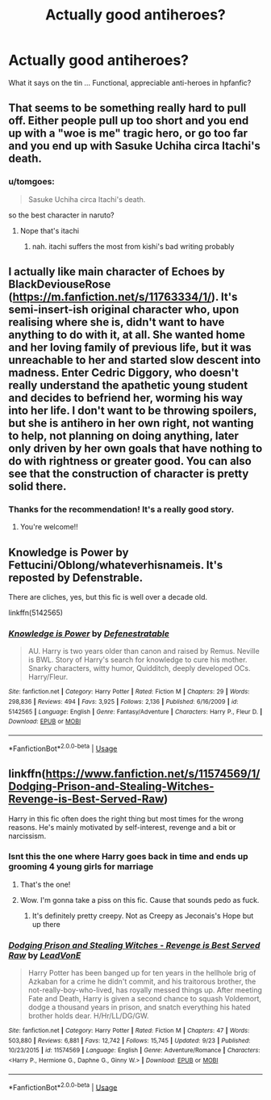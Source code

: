 #+TITLE: Actually good antiheroes?

* Actually good antiheroes?
:PROPERTIES:
:Author: Kaladin_MemeBlessed
:Score: 24
:DateUnix: 1543992064.0
:DateShort: 2018-Dec-05
:END:
What it says on the tin ... Functional, appreciable anti-heroes in hpfanfic?


** That seems to be something really hard to pull off. Either people pull up too short and you end up with a "woe is me" tragic hero, or go too far and you end up with Sasuke Uchiha circa Itachi's death.
:PROPERTIES:
:Author: Raesong
:Score: 10
:DateUnix: 1543995838.0
:DateShort: 2018-Dec-05
:END:

*** u/tomgoes:
#+begin_quote
  Sasuke Uchiha circa Itachi's death.
#+end_quote

so the best character in naruto?
:PROPERTIES:
:Author: tomgoes
:Score: 2
:DateUnix: 1544043768.0
:DateShort: 2018-Dec-06
:END:

**** Nope that's itachi
:PROPERTIES:
:Author: mrc4nn0n
:Score: 3
:DateUnix: 1544046236.0
:DateShort: 2018-Dec-06
:END:

***** nah. itachi suffers the most from kishi's bad writing probably
:PROPERTIES:
:Author: tomgoes
:Score: 2
:DateUnix: 1544046584.0
:DateShort: 2018-Dec-06
:END:


** I actually like main character of Echoes by BlackDeviouseRose ([[https://m.fanfiction.net/s/11763334/1/]]). It's semi-insert-ish original character who, upon realising where she is, didn't want to have anything to do with it, at all. She wanted home and her loving family of previous life, but it was unreachable to her and started slow descent into madness. Enter Cedric Diggory, who doesn't really understand the apathetic young student and decides to befriend her, worming his way into her life. I don't want to be throwing spoilers, but she is antihero in her own right, not wanting to help, not planning on doing anything, later only driven by her own goals that have nothing to do with rightness or greater good. You can also see that the construction of character is pretty solid there.
:PROPERTIES:
:Author: ax_dev
:Score: 4
:DateUnix: 1544005700.0
:DateShort: 2018-Dec-05
:END:

*** Thanks for the recommendation! It's a really good story.
:PROPERTIES:
:Author: Lywik270
:Score: 2
:DateUnix: 1544048890.0
:DateShort: 2018-Dec-06
:END:

**** You're welcome!!
:PROPERTIES:
:Author: ax_dev
:Score: 1
:DateUnix: 1544085910.0
:DateShort: 2018-Dec-06
:END:


** Knowledge is Power by Fettucini/Oblong/whateverhisnameis. It's reposted by Defenstrable.

There are cliches, yes, but this fic is well over a decade old.

linkffn(5142565)
:PROPERTIES:
:Author: avittamboy
:Score: 2
:DateUnix: 1544017765.0
:DateShort: 2018-Dec-05
:END:

*** [[https://www.fanfiction.net/s/5142565/1/][*/Knowledge is Power/*]] by [[https://www.fanfiction.net/u/287810/Defenestratable][/Defenestratable/]]

#+begin_quote
  AU. Harry is two years older than canon and raised by Remus. Neville is BWL. Story of Harry's search for knowledge to cure his mother. Snarky characters, witty humor, Quidditch, deeply developed OCs. Harry/Fleur.
#+end_quote

^{/Site/:} ^{fanfiction.net} ^{*|*} ^{/Category/:} ^{Harry} ^{Potter} ^{*|*} ^{/Rated/:} ^{Fiction} ^{M} ^{*|*} ^{/Chapters/:} ^{29} ^{*|*} ^{/Words/:} ^{298,836} ^{*|*} ^{/Reviews/:} ^{494} ^{*|*} ^{/Favs/:} ^{3,925} ^{*|*} ^{/Follows/:} ^{2,136} ^{*|*} ^{/Published/:} ^{6/16/2009} ^{*|*} ^{/id/:} ^{5142565} ^{*|*} ^{/Language/:} ^{English} ^{*|*} ^{/Genre/:} ^{Fantasy/Adventure} ^{*|*} ^{/Characters/:} ^{Harry} ^{P.,} ^{Fleur} ^{D.} ^{*|*} ^{/Download/:} ^{[[http://www.ff2ebook.com/old/ffn-bot/index.php?id=5142565&source=ff&filetype=epub][EPUB]]} ^{or} ^{[[http://www.ff2ebook.com/old/ffn-bot/index.php?id=5142565&source=ff&filetype=mobi][MOBI]]}

--------------

*FanfictionBot*^{2.0.0-beta} | [[https://github.com/tusing/reddit-ffn-bot/wiki/Usage][Usage]]
:PROPERTIES:
:Author: FanfictionBot
:Score: 1
:DateUnix: 1544017803.0
:DateShort: 2018-Dec-05
:END:


** linkffn([[https://www.fanfiction.net/s/11574569/1/Dodging-Prison-and-Stealing-Witches-Revenge-is-Best-Served-Raw]])

Harry in this fic often does the right thing but most times for the wrong reasons. He's mainly motivated by self-interest, revenge and a bit or narcissism.
:PROPERTIES:
:Author: Deathcrow
:Score: 0
:DateUnix: 1544012303.0
:DateShort: 2018-Dec-05
:END:

*** Isnt this the one where Harry goes back in time and ends up grooming 4 young girls for marriage
:PROPERTIES:
:Author: monkeyepoxy
:Score: 33
:DateUnix: 1544012589.0
:DateShort: 2018-Dec-05
:END:

**** That's the one!
:PROPERTIES:
:Author: Deathcrow
:Score: 9
:DateUnix: 1544014734.0
:DateShort: 2018-Dec-05
:END:


**** Wow. I'm gonna take a piss on this fic. Cause that sounds pedo as fuck.
:PROPERTIES:
:Author: Cancelled_for_A
:Score: 17
:DateUnix: 1544029293.0
:DateShort: 2018-Dec-05
:END:

***** It's definitely pretty creepy. Not as Creepy as Jeconais's Hope but up there
:PROPERTIES:
:Author: monkeyepoxy
:Score: 3
:DateUnix: 1544057034.0
:DateShort: 2018-Dec-06
:END:


*** [[https://www.fanfiction.net/s/11574569/1/][*/Dodging Prison and Stealing Witches - Revenge is Best Served Raw/*]] by [[https://www.fanfiction.net/u/6791440/LeadVonE][/LeadVonE/]]

#+begin_quote
  Harry Potter has been banged up for ten years in the hellhole brig of Azkaban for a crime he didn't commit, and his traitorous brother, the not-really-boy-who-lived, has royally messed things up. After meeting Fate and Death, Harry is given a second chance to squash Voldemort, dodge a thousand years in prison, and snatch everything his hated brother holds dear. H/Hr/LL/DG/GW.
#+end_quote

^{/Site/:} ^{fanfiction.net} ^{*|*} ^{/Category/:} ^{Harry} ^{Potter} ^{*|*} ^{/Rated/:} ^{Fiction} ^{M} ^{*|*} ^{/Chapters/:} ^{47} ^{*|*} ^{/Words/:} ^{503,880} ^{*|*} ^{/Reviews/:} ^{6,881} ^{*|*} ^{/Favs/:} ^{12,742} ^{*|*} ^{/Follows/:} ^{15,745} ^{*|*} ^{/Updated/:} ^{9/23} ^{*|*} ^{/Published/:} ^{10/23/2015} ^{*|*} ^{/id/:} ^{11574569} ^{*|*} ^{/Language/:} ^{English} ^{*|*} ^{/Genre/:} ^{Adventure/Romance} ^{*|*} ^{/Characters/:} ^{<Harry} ^{P.,} ^{Hermione} ^{G.,} ^{Daphne} ^{G.,} ^{Ginny} ^{W.>} ^{*|*} ^{/Download/:} ^{[[http://www.ff2ebook.com/old/ffn-bot/index.php?id=11574569&source=ff&filetype=epub][EPUB]]} ^{or} ^{[[http://www.ff2ebook.com/old/ffn-bot/index.php?id=11574569&source=ff&filetype=mobi][MOBI]]}

--------------

*FanfictionBot*^{2.0.0-beta} | [[https://github.com/tusing/reddit-ffn-bot/wiki/Usage][Usage]]
:PROPERTIES:
:Author: FanfictionBot
:Score: 2
:DateUnix: 1544012319.0
:DateShort: 2018-Dec-05
:END:
